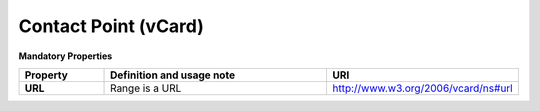 Contact Point (vCard)
~~~~~~~~~~~~~~~~~~~~~

**Mandatory Properties**

.. list-table::
	:widths: 20 60 20
	:header-rows: 1

	* - Property
	  - Definition and usage note
	  - URI
	* - **URL**
	  - Range is a URL
	  - | http://www.w3.org/2006/vcard/ns#url